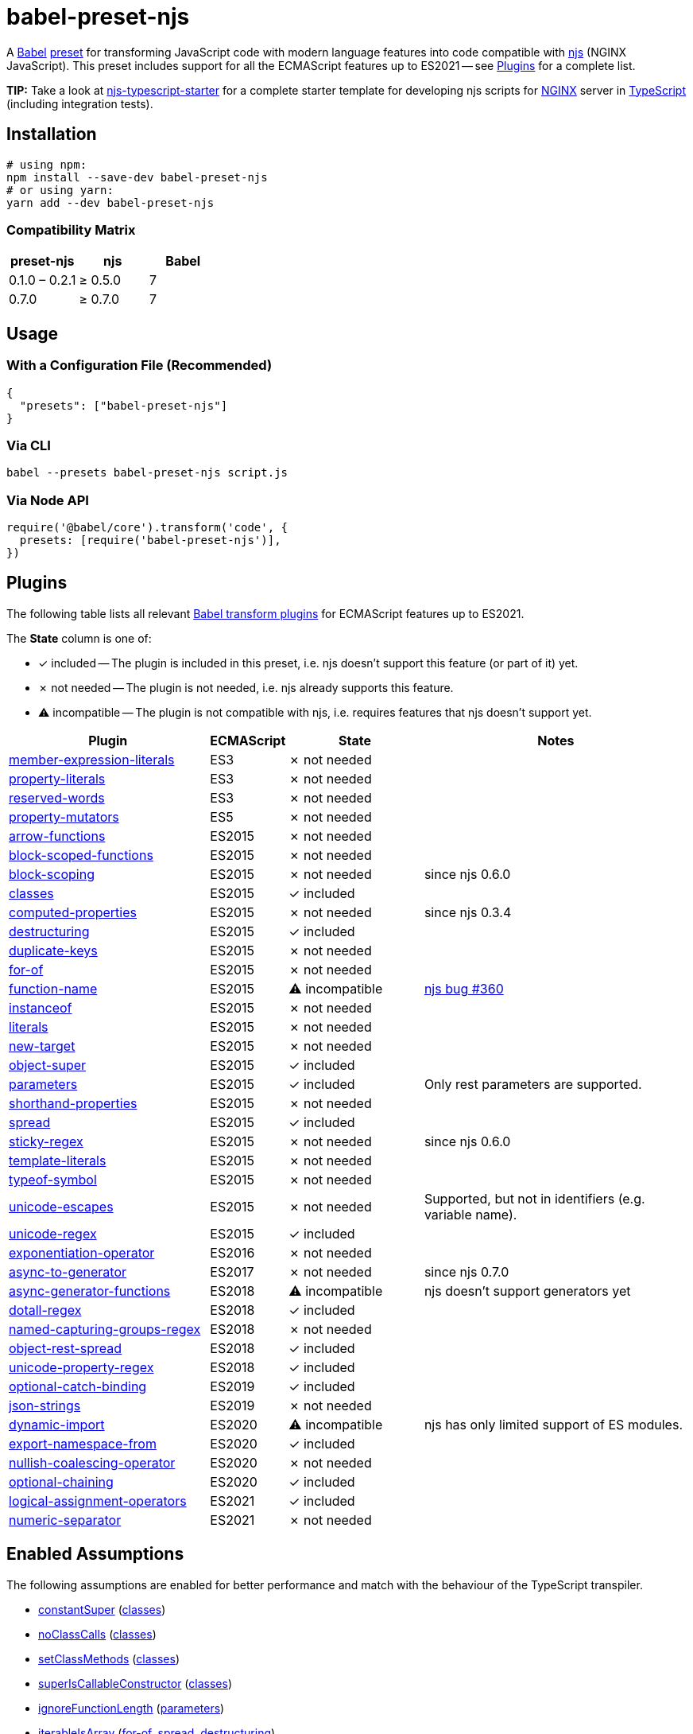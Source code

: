 = babel-preset-njs
:npm-name: babel-preset-njs
:gh-name: jirutka/{npm-name}
:gh-branch: master
:ci-workflow: npmjs
:babel-doc-uri: https://babeljs.io/docs/en
:object-rest-spread-mdn-uri: https://developer.mozilla.org/en-US/docs/Web/JavaScript/Reference/Operators/Spread_syntax#Spread_in_object_literals
:array-spread-mdn-uri: https://developer.mozilla.org/en-US/docs/Web/JavaScript/Reference/Operators/Spread_syntax#Spread_in_array_literals
:array-destructuring-mdn-uri: https://developer.mozilla.org/en-US/docs/Web/JavaScript/Reference/Operators/Destructuring_assignment#Array_destructuring

ifdef::env-github[]
image:https://img.shields.io/npm/v/{npm-name}.svg[npm Version, link="https://www.npmjs.org/package/{npm-name}"]
image:https://github.com/{gh-name}/workflows/{ci-workflow}/badge.svg[CI State, link=https://github.com/{gh-name}/actions?query=workflow%3A%22{ci-workflow}%22]
endif::env-github[]

A https://babeljs.io[Babel] https://babeljs.io/docs/en/presets[preset] for transforming JavaScript code with modern language features into code compatible with https://github.com/nginx/njs[njs] (NGINX JavaScript).
This preset includes support for all the ECMAScript features up to ES2021 -- see <<Plugins>> for a complete list.

**TIP:** Take a look at https://github.com/jirutka/njs-typescript-starter[njs-typescript-starter] for a complete starter template for developing njs scripts for https://nginx.org[NGINX] server in https://www.typescriptlang.org[TypeScript] (including integration tests).


== Installation

[source, sh, subs="+attributes"]
----
# using npm:
npm install --save-dev {npm-name}
# or using yarn:
yarn add --dev {npm-name}
----


=== Compatibility Matrix

|===
| preset-njs    | njs     | Babel

| 0.1.0 – 0.2.1 | ≥ 0.5.0 | 7
| 0.7.0         | ≥ 0.7.0 | 7
|===


== Usage

=== With a Configuration File (Recommended)

[source, json, subs="+attributes"]
----
{
  "presets": ["{npm-name}"]
}
----


=== Via CLI

[source, sh, subs="+attributes"]
babel --presets {npm-name} script.js


=== Via Node API

[source, js, subs="+attributes"]
----
require('@babel/core').transform('code', {
  presets: [require('{npm-name}')],
})
----


== Plugins
:babel-plugin-uri: https://babeljs.io/docs/en/babel-plugin
:included: ✓{nbsp}included
:not-needed: ✗{nbsp}not{nbsp}needed
:incompatible: ⚠{nbsp}incompatible

ifdef::npm-readme[]
The list of included Babel plugins is available https://github.com/{gh-name}/blob/{gh-branch}/README.adoc#plugins[here].

endif::npm-readme[]
ifndef::npm-readme[]
The following table lists all relevant https://babeljs.io/docs/en/plugins#transform-plugins[Babel transform plugins] for ECMAScript features up to ES2021.

The *State* column is one of:

* {included} -- The plugin is included in this preset, i.e. njs doesn’t support this feature (or part of it) yet.
* {not-needed} -- The plugin is not needed, i.e. njs already supports this feature.
* {incompatible} -- The plugin is not compatible with njs, i.e. requires features that njs doesn’t support yet.

[cols="30,10,20,40"]
|===
| Plugin | ECMAScript | State | Notes

| {babel-plugin-uri}-transform-member-expression-literals[member-expression-literals]
| ES3
| {not-needed}
|

| {babel-plugin-uri}-transform-property-literals[property-literals]
| ES3
| {not-needed}
|

| {babel-plugin-uri}-transform-reserved-words[reserved-words]
| ES3
| {not-needed}
|

| {babel-plugin-uri}-transform-property-mutators[property-mutators]
| ES5
| {not-needed}
|

| {babel-plugin-uri}-transform-arrow-functions[arrow-functions]
| ES2015
| {not-needed}
|

| {babel-plugin-uri}-transform-block-scoped-functions[block-scoped-functions]
| ES2015
| {not-needed}
|

| {babel-plugin-uri}-transform-block-scoping[block-scoping]
| ES2015
| {not-needed}
| since njs 0.6.0

| {babel-plugin-uri}-transform-classes[classes]
| ES2015
| {included}
|

| {babel-plugin-uri}-transform-computed-properties[computed-properties]
| ES2015
| {not-needed}
| since njs 0.3.4

| {babel-plugin-uri}-transform-destructuring[destructuring]
| ES2015
| {included}
|

| {babel-plugin-uri}-transform-duplicate-keys[duplicate-keys]
| ES2015
| {not-needed}
|

| {babel-plugin-uri}-transform-for-of[for-of]
| ES2015
| {not-needed}
|

| {babel-plugin-uri}-transform-function-name[function-name]
| ES2015
| {incompatible}
| https://github.com/nginx/njs/issues/360[njs bug #360]

| {babel-plugin-uri}-transform-instanceof[instanceof]
| ES2015
| {not-needed}
|

| {babel-plugin-uri}-transform-literals[literals]
| ES2015
| {not-needed}
|

| {babel-plugin-uri}-transform-new-target[new-target]
| ES2015
| {not-needed}
|

| {babel-plugin-uri}-transform-object-super[object-super]
| ES2015
| {included}
|

| {babel-plugin-uri}-transform-parameters[parameters]
| ES2015
| {included}
| Only rest parameters are supported.

| {babel-plugin-uri}-transform-shorthand-properties[shorthand-properties]
| ES2015
| {not-needed}
|

| {babel-plugin-uri}-transform-spread[spread]
| ES2015
| {included}
|

| {babel-plugin-uri}-transform-sticky-regex[sticky-regex]
| ES2015
| {not-needed}
| since njs 0.6.0

| {babel-plugin-uri}-transform-template-literals[template-literals]
| ES2015
| {not-needed}
|

| {babel-plugin-uri}-transform-typeof-symbol[typeof-symbol]
| ES2015
| {not-needed}
|

| {babel-plugin-uri}-transform-unicode-escapes[unicode-escapes]
| ES2015
| {not-needed}
| Supported, but not in identifiers (e.g. variable name).

| {babel-plugin-uri}-transform-unicode-regex[unicode-regex]
| ES2015
| {included}
|

| {babel-plugin-uri}-transform-exponentiation-operator[exponentiation-operator]
| ES2016
| {not-needed}
|

| {babel-plugin-uri}-transform-async-to-generator[async-to-generator]
| ES2017
| {not-needed}
| since njs 0.7.0

| {babel-plugin-uri}-proposal-async-generator-functions[async-generator-functions]
| ES2018
| {incompatible}
| njs doesn’t support generators yet

| {babel-plugin-uri}-transform-dotall-regex[dotall-regex]
| ES2018
| {included}
|

| {babel-plugin-uri}-transform-named-capturing-groups-regex[named-capturing-groups-regex]
| ES2018
| {not-needed}
|

| {babel-plugin-uri}-proposal-object-rest-spread[object-rest-spread]
| ES2018
| {included}
|

| {babel-plugin-uri}-proposal-unicode-property-regex[unicode-property-regex]
| ES2018
| {included}
|

| {babel-plugin-uri}-proposal-optional-catch-binding[optional-catch-binding]
| ES2019
| {included}
|

| {babel-plugin-uri}-proposal-json-strings[json-strings]
| ES2019
| {not-needed}
|

| {babel-plugin-uri}-proposal-dynamic-import[dynamic-import]
| ES2020
| {incompatible}
| njs has only limited support of ES modules.

| {babel-plugin-uri}-proposal-export-namespace-from[export-namespace-from]
| ES2020
| {included}
|

| {babel-plugin-uri}-proposal-nullish-coalescing-operator[nullish-coalescing-operator]
| ES2020
| {not-needed}
|

| {babel-plugin-uri}-proposal-optional-chaining[optional-chaining]
| ES2020
| {included}
|

| {babel-plugin-uri}-proposal-logical-assignment-operators[logical-assignment-operators]
| ES2021
| {included}
|

| {babel-plugin-uri}-proposal-numeric-separator[numeric-separator]
| ES2021
| {not-needed}
|
|===


== Enabled Assumptions

The following assumptions are enabled for better performance and match with the behaviour of the TypeScript transpiler.

* {babel-doc-uri}/assumptions#constantsuper[constantSuper] ({babel-plugin-uri}-transform-classes#loose[classes])
* {babel-doc-uri}/assumptions#noclasscalls[noClassCalls] ({babel-plugin-uri}-transform-classes#loose[classes])
* {babel-doc-uri}/assumptions#setclassmethods[setClassMethods] ({babel-plugin-uri}-transform-classes#loose[classes])
* {babel-doc-uri}/assumptions#superiscallableconstructor[superIsCallableConstructor] ({babel-plugin-uri}-transform-classes#loose[classes])
* {babel-doc-uri}/assumptions#ignorefunctionlength[ignoreFunctionLength] ({babel-plugin-uri}-transform-parameters#loose[parameters])
* {babel-doc-uri}/assumptions#iterableisarray[iterableIsArray] ({babel-plugin-uri}-transform-for-of#assumearray[for-of], {babel-plugin-uri}-transform-spread#loose[spread], {babel-plugin-uri}-transform-destructuring#loose[destructuring])
* {babel-doc-uri}/assumptions#nodocumentall[noDocumentAll]
* {babel-doc-uri}/assumptions#nonewarrows[noNewArrows]
* {babel-doc-uri}/assumptions#setspreadproperties[setSpreadProperties] ({babel-plugin-uri}-proposal-object-rest-spread#loose[object-rest-spread])

endif::npm-readme[]

== References

* http://nginx.org/en/docs/njs/compatibility.html[njs ECMAScript Compatibility]


== License

This project is licensed under http://opensource.org/licenses/MIT/[MIT License].
